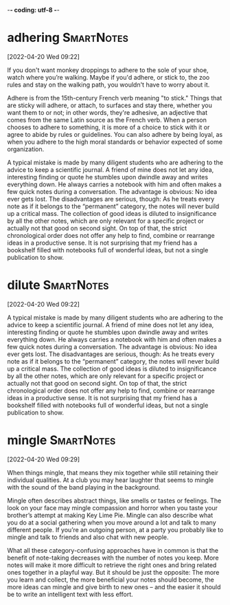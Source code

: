 -*- coding: utf-8 -*-


* adhering :SmartNotes:
[2022-04-20 Wed 09:22]

If you don't want monkey droppings to adhere to the sole of your shoe,
watch where you’re walking. Maybe if you'd adhere, or stick to, the
zoo rules and stay on the walking path, you wouldn't have to worry
about it.

Adhere is from the 15th-century French verb meaning "to stick." Things
that are sticky will adhere, or attach, to surfaces and stay there,
whether you want them to or not; in other words, they're adhesive, an
adjective that comes from the same Latin source as the French
verb. When a person chooses to adhere to something, it is more of a
choice to stick with it or agree to abide by rules or guidelines. You
can also adhere by being loyal, as when you adhere to the high moral
standards or behavior expected of some organization.

A typical mistake is made by many diligent students who are adhering
to the advice to keep a scientific journal. A friend of mine does not
let any idea, interesting finding or quote he stumbles upon dwindle
away and writes everything down. He always carries a notebook with him
and often makes a few quick notes during a conversation. The advantage
is obvious: No idea ever gets lost. The disadvantages are serious,
though: As he treats every note as if it belongs to the “permanent”
category, the notes will never build up a critical mass. The
collection of good ideas is diluted to insignificance by all the other
notes, which are only relevant for a specific project or actually not
that good on second sight. On top of that, the strict chronological
order does not offer any help to find, combine or rearrange ideas in a
productive sense. It is not surprising that my friend has a bookshelf
filled with notebooks full of wonderful ideas, but not a single
publication to show.
* dilute                                                         :SmartNotes:
[2022-04-20 Wed 09:22]

A typical mistake is made by many diligent students who are adhering
to the advice to keep a scientific journal. A friend of mine does not
let any idea, interesting finding or quote he stumbles upon dwindle
away and writes everything down. He always carries a notebook with him
and often makes a few quick notes during a conversation. The advantage
is obvious: No idea ever gets lost. The disadvantages are serious,
though: As he treats every note as if it belongs to the “permanent”
category, the notes will never build up a critical mass. The
collection of good ideas is diluted to insignificance by all the other
notes, which are only relevant for a specific project or actually not
that good on second sight. On top of that, the strict chronological
order does not offer any help to find, combine or rearrange ideas in a
productive sense. It is not surprising that my friend has a bookshelf
filled with notebooks full of wonderful ideas, but not a single
publication to show.

* mingle :SmartNotes:
[2022-04-20 Wed 09:29]

When things mingle, that means they mix together while still retaining
their individual qualities. At a club you may hear laughter that seems
to mingle with the sound of the band playing in the background.

Mingle often describes abstract things, like smells or tastes or
feelings. The look on your face may mingle compassion and horror when
you taste your brother’s attempt at making Key Lime Pie. Mingle can
also describe what you do at a social gathering when you move around a
lot and talk to many different people. If you’re an outgoing person,
at a party you probably like to mingle and talk to friends and also
chat with new people.

What all these category-confusing approaches have in common is that
the benefit of note-taking decreases with the number of notes you
keep. More notes will make it more difficult to retrieve the right
ones and bring related ones together in a playful way. But it should
be just the opposite: The more you learn and collect, the more
beneficial your notes should become, the more ideas can mingle and
give birth to new ones – and the easier it should be to write an
intelligent text with less effort.
